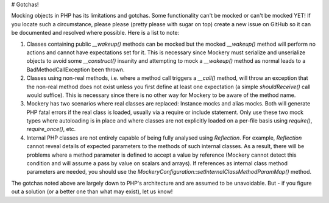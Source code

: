 # Gotchas!

Mocking objects in PHP has its limitations and gotchas. Some functionality can't
be mocked or can't be mocked YET! If you locate such a circumstance, please please
(pretty please with sugar on top) create a new issue on GitHub so it can be
documented and resolved where possible. Here is a list to note:

1. Classes containing public `__wakeup()` methods can be mocked but the mocked
   `__wakeup()` method will perform no actions and cannot have expectations
   set for it. This is necessary since Mockery must serialize and unserialize
   objects to avoid some `__construct()` insanity and attempting to mock a
   `__wakeup()` method as normal leads to a BadMethodCallException been thrown.

2. Classes using non-real methods, i.e. where a method call triggers a `__call()`
   method, will throw an exception that the non-real method does not exist
   unless you first define at least one expectation (a simple `shouldReceive()`
   call would suffice). This is necessary since there is no other way for
   Mockery to be aware of the method name.

3. Mockery has two scenarios where real classes are replaced: Instance mocks
   and alias mocks. Both will generate PHP fatal errors if the real class is
   loaded, usually via a require or include statement. Only use these two mock
   types where autoloading is in place and where classes are not explicitly
   loaded on a per-file basis using `require()`, `require_once()`, etc.

4. Internal PHP classes are not entirely capable of being fully analysed using
   `Reflection`. For example, `Reflection` cannot reveal details of expected
   parameters to the methods of such internal classes. As a result, there will
   be problems where a method parameter is defined to accept a value by
   reference (Mockery cannot detect this condition and will assume a pass by
   value on scalars and arrays). If references as internal class method
   parameters are needed, you should use the
   `\Mockery\Configuration::setInternalClassMethodParamMap()` method.

The gotchas noted above are largely down to PHP's architecture and are assumed
to be unavoidable. But - if you figure out a solution (or a better one than what
may exist), let us know!
